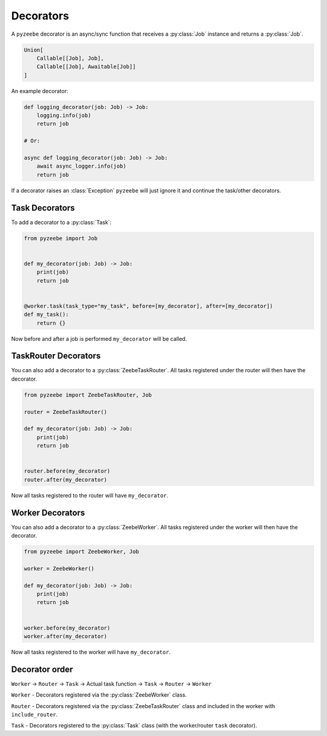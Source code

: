 ==========
Decorators
==========

A ``pyzeebe`` decorator is an async/sync function that receives a :py:class:`Job` instance and returns a :py:class:`Job`.

.. code-block:: python

    Union[
        Callable[[Job], Job],
        Callable[[Job], Awaitable[Job]]
    ]

An example decorator:

.. code-block:: python

    def logging_decorator(job: Job) -> Job:
        logging.info(job)
        return job

    # Or:

    async def logging_decorator(job: Job) -> Job:
        await async_logger.info(job)
        return job

If a decorator raises an :class:`Exception` ``pyzeebe`` will just ignore it and continue the task/other decorators.

Task Decorators
---------------

To add a decorator to a :py:class:`Task`:

.. code-block:: python

    from pyzeebe import Job


    def my_decorator(job: Job) -> Job:
        print(job)
        return job


    @worker.task(task_type="my_task", before=[my_decorator], after=[my_decorator])
    def my_task():
        return {}

Now before and after a job is performed ``my_decorator`` will be called.

TaskRouter Decorators
---------------------

You can also add a decorator to a :py:class:`ZeebeTaskRouter`. All tasks registered under the router will then have the decorator.


.. code-block:: python

    from pyzeebe import ZeebeTaskRouter, Job

    router = ZeebeTaskRouter()

    def my_decorator(job: Job) -> Job:
        print(job)
        return job


    router.before(my_decorator)
    router.after(my_decorator)

Now all tasks registered to the router will have ``my_decorator``.

Worker Decorators
-----------------

You can also add a decorator to a :py:class:`ZeebeWorker`. All tasks registered under the worker will then have the decorator.


.. code-block:: python

    from pyzeebe import ZeebeWorker, Job

    worker = ZeebeWorker()

    def my_decorator(job: Job) -> Job:
        print(job)
        return job


    worker.before(my_decorator)
    worker.after(my_decorator)

Now all tasks registered to the worker will have ``my_decorator``.


Decorator order
---------------

``Worker`` -> ``Router`` -> ``Task``  -> Actual task function -> ``Task`` -> ``Router`` -> ``Worker``

``Worker`` - Decorators registered via the :py:class:`ZeebeWorker` class.

``Router`` - Decorators registered via the :py:class:`ZeebeTaskRouter` class and included in the worker with ``include_router``.

``Task`` - Decorators registered to the :py:class:`Task` class (with the worker/router ``task`` decorator).
